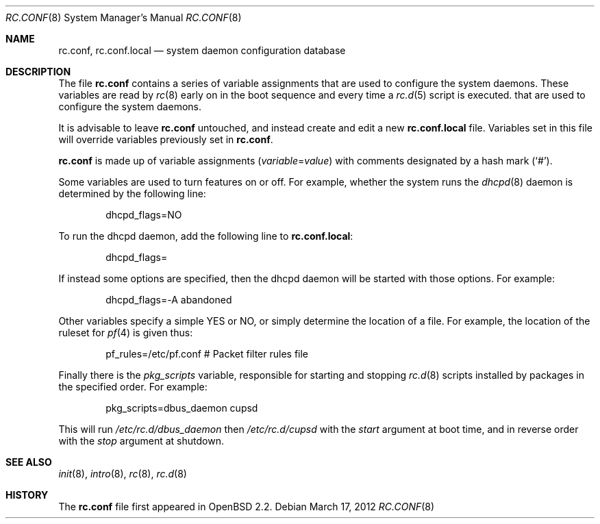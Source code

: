 .\"	$OpenBSD: rc.conf.8,v 1.20 2012/03/17 14:46:40 jmc Exp $
.\"
.\" Copyright (c) 1997 Ian F. Darwin
.\" All rights reserved.
.\"
.\" Redistribution and use in source and binary forms, with or without
.\" modification, are permitted provided that the following conditions
.\" are met:
.\" 1. Redistributions of source code must retain the above copyright
.\"    notice, this list of conditions and the following disclaimer.
.\" 2. Redistributions in binary form must reproduce the above copyright
.\"    notice, this list of conditions and the following disclaimer in the
.\"    documentation and/or other materials provided with the distribution.
.\" 3. The name of the author may not be used to endorse or promote
.\"    products derived from this software without specific prior written
.\"    permission.
.\"
.\" THIS SOFTWARE IS PROVIDED BY THE AUTHOR ``AS IS'' AND ANY EXPRESS
.\" OR IMPLIED WARRANTIES, INCLUDING, BUT NOT LIMITED TO, THE IMPLIED
.\" WARRANTIES OF MERCHANTABILITY AND FITNESS FOR A PARTICULAR PURPOSE
.\" ARE DISCLAIMED.  IN NO EVENT SHALL THE AUTHOR BE LIABLE FOR ANY
.\" DIRECT, INDIRECT, INCIDENTAL, SPECIAL, EXEMPLARY, OR CONSEQUENTIAL
.\" DAMAGES (INCLUDING, BUT NOT LIMITED TO, PROCUREMENT OF SUBSTITUTE GOODS
.\" OR SERVICES; LOSS OF USE, DATA, OR PROFITS; OR BUSINESS INTERRUPTION)
.\" HOWEVER CAUSED AND ON ANY THEORY OF LIABILITY, WHETHER IN CONTRACT, STRICT
.\" LIABILITY, OR TORT (INCLUDING NEGLIGENCE OR OTHERWISE) ARISING IN ANY WAY
.\" OUT OF THE USE OF THIS SOFTWARE, EVEN IF ADVISED OF THE POSSIBILITY OF
.\" SUCH DAMAGE.
.\"
.Dd $Mdocdate: March 17 2012 $
.Dt RC.CONF 8
.Os
.Sh NAME
.Nm rc.conf ,
.Nm rc.conf.local
.Nd system daemon configuration database
.Sh DESCRIPTION
The file
.Nm rc.conf
contains a series of variable assignments that are used to configure
the system daemons. These variables are read by
.Xr rc 8 early on in the boot sequence and every time a
.Xr rc.d 5
script is executed.
that are used to configure the system daemons.
.Pp
It is advisable to leave
.Nm rc.conf
untouched, and instead create and edit a new
.Nm rc.conf.local
file.
Variables set in this file will override variables previously set in
.Nm rc.conf .
.Pp
.Nm rc.conf
is made up of variable assignments
.Pq Ar variable Ns = Ns Ar value
with comments designated by a hash mark
.Pq Sq # .
.Pp
Some variables are used to turn features on or off.
For example, whether the system runs the
.Xr dhcpd 8
daemon is determined by the following line:
.Bd -literal -offset indent
dhcpd_flags=NO
.Ed
.Pp
To run the dhcpd daemon,
add the following line to
.Nm rc.conf.local :
.Bd -literal -offset indent
dhcpd_flags=
.Ed
.Pp
If instead some options are specified,
then the dhcpd daemon will be started with those options.
For example:
.Bd -literal -offset indent
dhcpd_flags=-A abandoned
.Ed
.Pp
Other variables specify a simple YES or NO,
or simply determine the location of a file.
For example, the location of the ruleset for
.Xr pf 4
is given thus:
.Bd -literal -offset indent
pf_rules=/etc/pf.conf           # Packet filter rules file
.Ed
.Pp
Finally there is the
.Va pkg_scripts
variable, responsible for starting and stopping
.Xr rc.d 8
scripts installed by packages in the specified order.
For example:
.Bd -literal -offset indent
pkg_scripts=dbus_daemon cupsd
.Ed
.Pp
This will run
.Pa /etc/rc.d/dbus_daemon
then
.Pa /etc/rc.d/cupsd
with the
.Va start
argument at boot time,
and in reverse order with the
.Va stop
argument at shutdown.
.Sh SEE ALSO
.Xr init 8 ,
.Xr intro 8 ,
.Xr rc 8 ,
.Xr rc.d 8
.Sh HISTORY
The
.Nm
file first appeared in
.Ox 2.2 .
